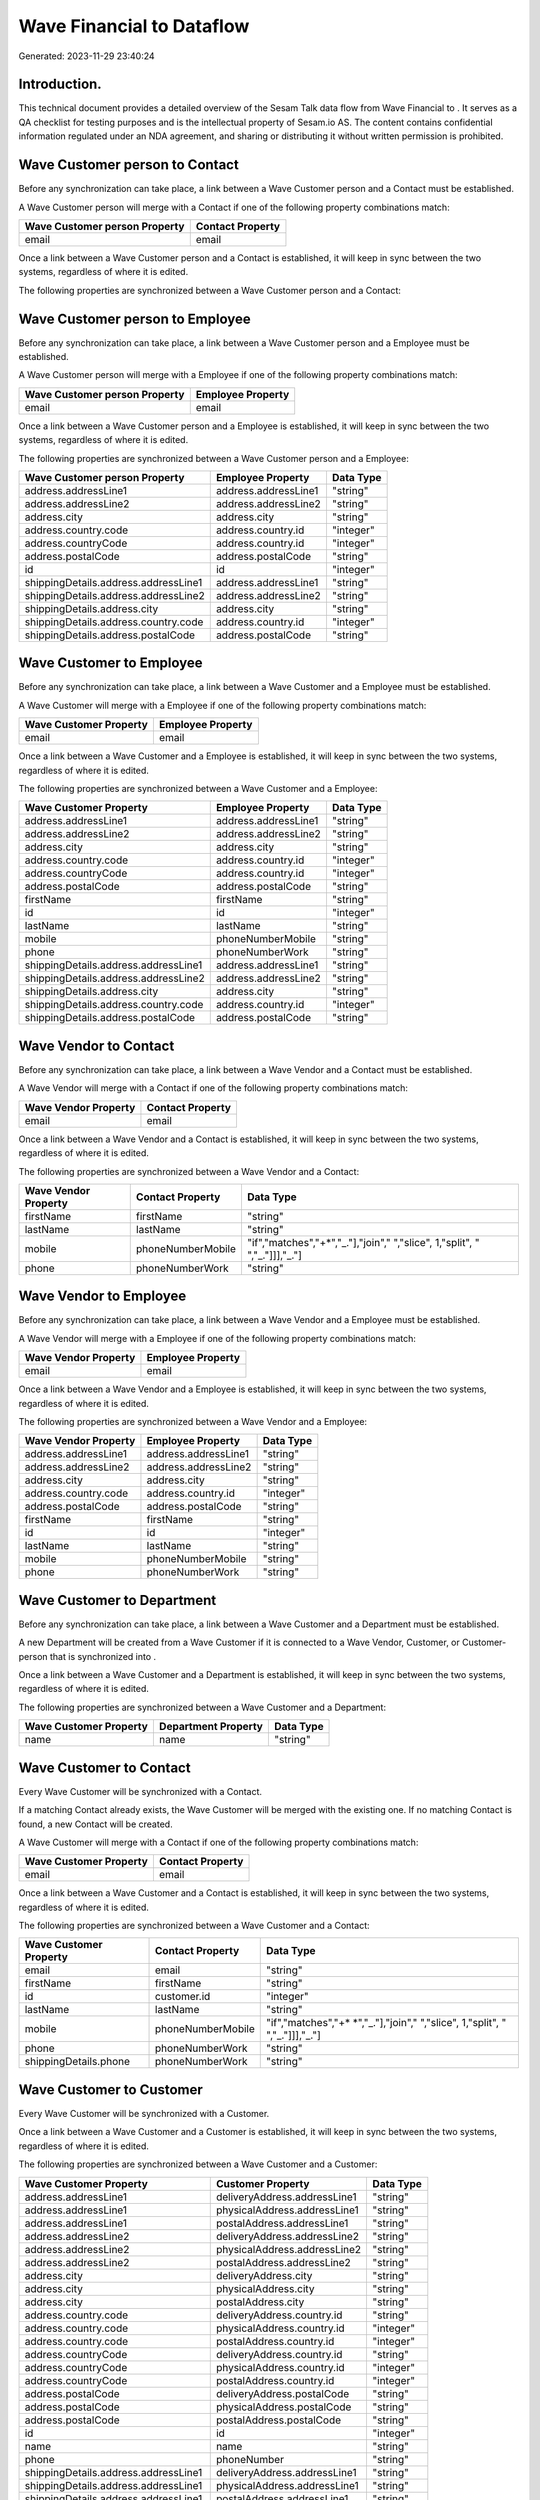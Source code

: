 ===========================
Wave Financial to  Dataflow
===========================

Generated: 2023-11-29 23:40:24

Introduction.
------------

This technical document provides a detailed overview of the Sesam Talk data flow from Wave Financial to . It serves as a QA checklist for testing purposes and is the intellectual property of Sesam.io AS. The content contains confidential information regulated under an NDA agreement, and sharing or distributing it without written permission is prohibited.

Wave Customer person to  Contact
--------------------------------
Before any synchronization can take place, a link between a Wave Customer person and a  Contact must be established.

A Wave Customer person will merge with a  Contact if one of the following property combinations match:

.. list-table::
   :header-rows: 1

   * - Wave Customer person Property
     -  Contact Property
   * - email
     - email

Once a link between a Wave Customer person and a  Contact is established, it will keep in sync between the two systems, regardless of where it is edited.

The following properties are synchronized between a Wave Customer person and a  Contact:

.. list-table::
   :header-rows: 1

   * - Wave Customer person Property
     -  Contact Property
     -  Data Type


Wave Customer person to  Employee
---------------------------------
Before any synchronization can take place, a link between a Wave Customer person and a  Employee must be established.

A Wave Customer person will merge with a  Employee if one of the following property combinations match:

.. list-table::
   :header-rows: 1

   * - Wave Customer person Property
     -  Employee Property
   * - email
     - email

Once a link between a Wave Customer person and a  Employee is established, it will keep in sync between the two systems, regardless of where it is edited.

The following properties are synchronized between a Wave Customer person and a  Employee:

.. list-table::
   :header-rows: 1

   * - Wave Customer person Property
     -  Employee Property
     -  Data Type
   * - address.addressLine1
     - address.addressLine1
     - "string"
   * - address.addressLine2
     - address.addressLine2
     - "string"
   * - address.city
     - address.city
     - "string"
   * - address.country.code
     - address.country.id
     - "integer"
   * - address.countryCode
     - address.country.id
     - "integer"
   * - address.postalCode
     - address.postalCode
     - "string"
   * - id
     - id
     - "integer"
   * - shippingDetails.address.addressLine1
     - address.addressLine1
     - "string"
   * - shippingDetails.address.addressLine2
     - address.addressLine2
     - "string"
   * - shippingDetails.address.city
     - address.city
     - "string"
   * - shippingDetails.address.country.code
     - address.country.id
     - "integer"
   * - shippingDetails.address.postalCode
     - address.postalCode
     - "string"


Wave Customer to  Employee
--------------------------
Before any synchronization can take place, a link between a Wave Customer and a  Employee must be established.

A Wave Customer will merge with a  Employee if one of the following property combinations match:

.. list-table::
   :header-rows: 1

   * - Wave Customer Property
     -  Employee Property
   * - email
     - email

Once a link between a Wave Customer and a  Employee is established, it will keep in sync between the two systems, regardless of where it is edited.

The following properties are synchronized between a Wave Customer and a  Employee:

.. list-table::
   :header-rows: 1

   * - Wave Customer Property
     -  Employee Property
     -  Data Type
   * - address.addressLine1
     - address.addressLine1
     - "string"
   * - address.addressLine2
     - address.addressLine2
     - "string"
   * - address.city
     - address.city
     - "string"
   * - address.country.code
     - address.country.id
     - "integer"
   * - address.countryCode
     - address.country.id
     - "integer"
   * - address.postalCode
     - address.postalCode
     - "string"
   * - firstName
     - firstName
     - "string"
   * - id
     - id
     - "integer"
   * - lastName
     - lastName
     - "string"
   * - mobile
     - phoneNumberMobile
     - "string"
   * - phone
     - phoneNumberWork
     - "string"
   * - shippingDetails.address.addressLine1
     - address.addressLine1
     - "string"
   * - shippingDetails.address.addressLine2
     - address.addressLine2
     - "string"
   * - shippingDetails.address.city
     - address.city
     - "string"
   * - shippingDetails.address.country.code
     - address.country.id
     - "integer"
   * - shippingDetails.address.postalCode
     - address.postalCode
     - "string"


Wave Vendor to  Contact
-----------------------
Before any synchronization can take place, a link between a Wave Vendor and a  Contact must be established.

A Wave Vendor will merge with a  Contact if one of the following property combinations match:

.. list-table::
   :header-rows: 1

   * - Wave Vendor Property
     -  Contact Property
   * - email
     - email

Once a link between a Wave Vendor and a  Contact is established, it will keep in sync between the two systems, regardless of where it is edited.

The following properties are synchronized between a Wave Vendor and a  Contact:

.. list-table::
   :header-rows: 1

   * - Wave Vendor Property
     -  Contact Property
     -  Data Type
   * - firstName
     - firstName
     - "string"
   * - lastName
     - lastName
     - "string"
   * - mobile
     - phoneNumberMobile
     - "if","matches","+*","_."],"join"," ","slice", 1,"split", " ","_."]]],"_."]
   * - phone
     - phoneNumberWork
     - "string"


Wave Vendor to  Employee
------------------------
Before any synchronization can take place, a link between a Wave Vendor and a  Employee must be established.

A Wave Vendor will merge with a  Employee if one of the following property combinations match:

.. list-table::
   :header-rows: 1

   * - Wave Vendor Property
     -  Employee Property
   * - email
     - email

Once a link between a Wave Vendor and a  Employee is established, it will keep in sync between the two systems, regardless of where it is edited.

The following properties are synchronized between a Wave Vendor and a  Employee:

.. list-table::
   :header-rows: 1

   * - Wave Vendor Property
     -  Employee Property
     -  Data Type
   * - address.addressLine1
     - address.addressLine1
     - "string"
   * - address.addressLine2
     - address.addressLine2
     - "string"
   * - address.city
     - address.city
     - "string"
   * - address.country.code
     - address.country.id
     - "integer"
   * - address.postalCode
     - address.postalCode
     - "string"
   * - firstName
     - firstName
     - "string"
   * - id
     - id
     - "integer"
   * - lastName
     - lastName
     - "string"
   * - mobile
     - phoneNumberMobile
     - "string"
   * - phone
     - phoneNumberWork
     - "string"


Wave Customer to  Department
----------------------------
Before any synchronization can take place, a link between a Wave Customer and a  Department must be established.

A new  Department will be created from a Wave Customer if it is connected to a Wave Vendor, Customer, or Customer-person that is synchronized into .

Once a link between a Wave Customer and a  Department is established, it will keep in sync between the two systems, regardless of where it is edited.

The following properties are synchronized between a Wave Customer and a  Department:

.. list-table::
   :header-rows: 1

   * - Wave Customer Property
     -  Department Property
     -  Data Type
   * - name
     - name
     - "string"


Wave Customer to  Contact
-------------------------
Every Wave Customer will be synchronized with a  Contact.

If a matching  Contact already exists, the Wave Customer will be merged with the existing one.
If no matching  Contact is found, a new  Contact will be created.

A Wave Customer will merge with a  Contact if one of the following property combinations match:

.. list-table::
   :header-rows: 1

   * - Wave Customer Property
     -  Contact Property
   * - email
     - email

Once a link between a Wave Customer and a  Contact is established, it will keep in sync between the two systems, regardless of where it is edited.

The following properties are synchronized between a Wave Customer and a  Contact:

.. list-table::
   :header-rows: 1

   * - Wave Customer Property
     -  Contact Property
     -  Data Type
   * - email
     - email
     - "string"
   * - firstName
     - firstName
     - "string"
   * - id
     - customer.id
     - "integer"
   * - lastName
     - lastName
     - "string"
   * - mobile
     - phoneNumberMobile
     - "if","matches","+* *","_."],"join"," ","slice", 1,"split", " ","_."]]],"_."]
   * - phone
     - phoneNumberWork
     - "string"
   * - shippingDetails.phone
     - phoneNumberWork
     - "string"


Wave Customer to  Customer
--------------------------
Every Wave Customer will be synchronized with a  Customer.

Once a link between a Wave Customer and a  Customer is established, it will keep in sync between the two systems, regardless of where it is edited.

The following properties are synchronized between a Wave Customer and a  Customer:

.. list-table::
   :header-rows: 1

   * - Wave Customer Property
     -  Customer Property
     -  Data Type
   * - address.addressLine1
     - deliveryAddress.addressLine1
     - "string"
   * - address.addressLine1
     - physicalAddress.addressLine1
     - "string"
   * - address.addressLine1
     - postalAddress.addressLine1
     - "string"
   * - address.addressLine2
     - deliveryAddress.addressLine2
     - "string"
   * - address.addressLine2
     - physicalAddress.addressLine2
     - "string"
   * - address.addressLine2
     - postalAddress.addressLine2
     - "string"
   * - address.city
     - deliveryAddress.city
     - "string"
   * - address.city
     - physicalAddress.city
     - "string"
   * - address.city
     - postalAddress.city
     - "string"
   * - address.country.code
     - deliveryAddress.country.id
     - "string"
   * - address.country.code
     - physicalAddress.country.id
     - "integer"
   * - address.country.code
     - postalAddress.country.id
     - "integer"
   * - address.countryCode
     - deliveryAddress.country.id
     - "string"
   * - address.countryCode
     - physicalAddress.country.id
     - "integer"
   * - address.countryCode
     - postalAddress.country.id
     - "integer"
   * - address.postalCode
     - deliveryAddress.postalCode
     - "string"
   * - address.postalCode
     - physicalAddress.postalCode
     - "string"
   * - address.postalCode
     - postalAddress.postalCode
     - "string"
   * - id
     - id
     - "integer"
   * - name
     - name
     - "string"
   * - phone
     - phoneNumber
     - "string"
   * - shippingDetails.address.addressLine1
     - deliveryAddress.addressLine1
     - "string"
   * - shippingDetails.address.addressLine1
     - physicalAddress.addressLine1
     - "string"
   * - shippingDetails.address.addressLine1
     - postalAddress.addressLine1
     - "string"
   * - shippingDetails.address.addressLine2
     - deliveryAddress.addressLine2
     - "string"
   * - shippingDetails.address.addressLine2
     - physicalAddress.addressLine2
     - "string"
   * - shippingDetails.address.addressLine2
     - postalAddress.addressLine2
     - "string"
   * - shippingDetails.address.city
     - deliveryAddress.city
     - "string"
   * - shippingDetails.address.city
     - physicalAddress.city
     - "string"
   * - shippingDetails.address.city
     - postalAddress.city
     - "string"
   * - shippingDetails.address.country.code
     - deliveryAddress.country.id
     - "string"
   * - shippingDetails.address.country.code
     - physicalAddress.country.id
     - "integer"
   * - shippingDetails.address.country.code
     - postalAddress.country.id
     - "integer"
   * - shippingDetails.address.postalCode
     - deliveryAddress.postalCode
     - "string"
   * - shippingDetails.address.postalCode
     - physicalAddress.postalCode
     - "string"
   * - shippingDetails.address.postalCode
     - postalAddress.postalCode
     - "string"
   * - shippingDetails.phone
     - phoneNumber
     - "string"
   * - website
     - url
     - "string"
   * - website
     - website
     - "string"


Wave Invoice to  Order
----------------------
Every Wave Invoice will be synchronized with a  Order.

Once a link between a Wave Invoice and a  Order is established, it will keep in sync between the two systems, regardless of where it is edited.

The following properties are synchronized between a Wave Invoice and a  Order:

.. list-table::
   :header-rows: 1

   * - Wave Invoice Property
     -  Order Property
     -  Data Type
   * - currency.code
     - currency.id
     - "integer"
   * - customer.id
     - contact.id
     - "integer"
   * - customer.id
     - customer.id
     - "integer"
   * - poNumber
     - reference
     - "string"
   * - title
     - invoiceComment
     - "string"


Wave Invoice to  Orderline
--------------------------
Every Wave Invoice will be synchronized with a  Orderline.

Once a link between a Wave Invoice and a  Orderline is established, it will keep in sync between the two systems, regardless of where it is edited.

The following properties are synchronized between a Wave Invoice and a  Orderline:

.. list-table::
   :header-rows: 1

   * - Wave Invoice Property
     -  Orderline Property
     -  Data Type
   * - id
     - order.id
     - "integer"
   * - items.description
     - description
     - "string"
   * - items.price
     - unitPriceExcludingVatCurrency
     - "float"
   * - items.product.id
     - product.id
     - "integer"
   * - items.quantity
     - count
     - "float"


Wave Product to  Product
------------------------
Every Wave Product will be synchronized with a  Product.

Once a link between a Wave Product and a  Product is established, it will keep in sync between the two systems, regardless of where it is edited.

The following properties are synchronized between a Wave Product and a  Product:

.. list-table::
   :header-rows: 1

   * - Wave Product Property
     -  Product Property
     -  Data Type
   * - description
     - description
     - "string"
   * - name
     - name
     - "string"
   * - unitPrice
     - priceExcludingVatCurrency
     - "float"

